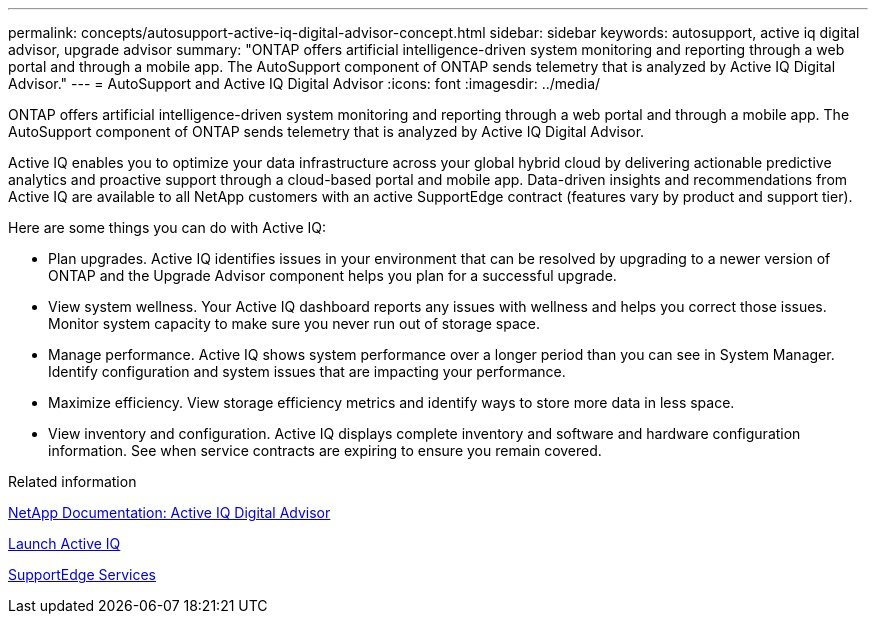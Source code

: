 ---
permalink: concepts/autosupport-active-iq-digital-advisor-concept.html
sidebar: sidebar
keywords: autosupport, active iq digital advisor, upgrade advisor
summary: "ONTAP offers artificial intelligence-driven system monitoring and reporting through a web portal and through a mobile app. The AutoSupport component of ONTAP sends telemetry that is analyzed by Active IQ Digital Advisor."
---
= AutoSupport and Active IQ Digital Advisor
:icons: font
:imagesdir: ../media/

[.lead]
ONTAP offers artificial intelligence-driven system monitoring and reporting through a web portal and through a mobile app. The AutoSupport component of ONTAP sends telemetry that is analyzed by Active IQ Digital Advisor.

Active IQ enables you to optimize your data infrastructure across your global hybrid cloud by delivering actionable predictive analytics and proactive support through a cloud-based portal and mobile app. Data-driven insights and recommendations from Active IQ are available to all NetApp customers with an active SupportEdge contract (features vary by product and support tier).

Here are some things you can do with Active IQ:

* Plan upgrades. Active IQ identifies issues in your environment that can be resolved by upgrading to a newer version of ONTAP and the Upgrade Advisor component helps you plan for a successful upgrade.
* View system wellness. Your Active IQ dashboard reports any issues with wellness and helps you correct those issues. Monitor system capacity to make sure you never run out of storage space.
* Manage performance. Active IQ shows system performance over a longer period than you can see in System Manager. Identify configuration and system issues that are impacting your performance.
* Maximize efficiency. View storage efficiency metrics and identify ways to store more data in less space.
* View inventory and configuration. Active IQ displays complete inventory and software and hardware configuration information. See when service contracts are expiring to ensure you remain covered.

.Related information

https://docs.netapp.com/us-en/active-iq/[NetApp Documentation: Active IQ Digital Advisor]

https://aiq.netapp.com/custom-dashboard/search[Launch Active IQ]

https://www.netapp.com/us/services/support-edge.aspx[SupportEdge Services]
